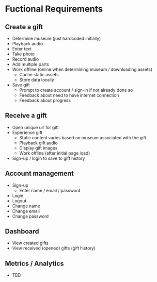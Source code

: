 * Fuctional Requirements
** Create a gift
   - Determine museum (just hardcoded initially)
   - Playback audio
   - Enter text
   - Take photo
   - Record audio
   - Add multiple parts
   - Work offline (online when determining museum / downloading assets)
     - Cache static assets
     - Store data locally
   - Save gift
     - Prompt to create account / sign-in if not already done so
     - Feedback about need to have internet connection
     - Feedback about progress

** Receive a gift
   - Open unique url for gift
   - Experience gift
     - Static content varies based on museum associated with the gift
     - Playback gift audio
     - Display gift images
     - Work offline (after initial page load)
   - Sign-up / login to save to gift history

** Account management
   - Sign-up
     - Enter name / email / password
   - Login
   - Logout
   - Change name
   - Change email
   - Change password

** Dashboard
   - View created gifts
   - View received (opened) gifts (gift history)

** Metrics / Analytics
   - TBD
